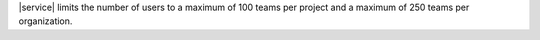 |service| limits the number of users to a maximum of 100 teams per
project and a maximum of 250 teams per organization.
